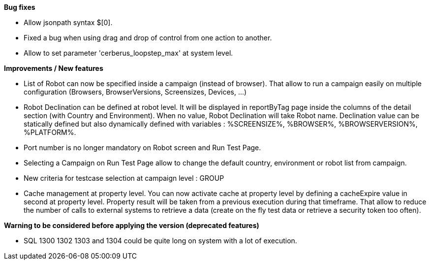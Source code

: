 *Bug fixes*
[square]
* Allow jsonpath syntax  $[0].
* Fixed a bug when using drag and drop of control from one action to another.
* Allow to set parameter 'cerberus_loopstep_max' at system level.

*Improvements / New features*
[square]
* List of Robot can now be specified inside a campaign (instead of browser). That allow to run a campaign easily on multiple configuration (Browsers, BrowserVersions, Screensizes, Devices, ...)
* Robot Declination can be defined at robot level. It will be displayed in reportByTag page inside the columns of the detail section (with Country and Environment). When no value, Robot Declination will take Robot name. Declination value can be statically defined but also dynamically defined with variables : %SCREENSIZE%, %BROWSER%, %BROWSERVERSION%, %PLATFORM%.
* Port number is no longer mandatory on Robot screen and Run Test Page.
* Selecting a Campaign on Run Test Page allow to change the default country, environment or robot list from campaign.
* New criteria for testcase selection at campaign level : GROUP 
* Cache management at property level. You can now activate cache at property level by defining a cacheExpire value in second at property level. Property result will be taken from a previous execution during that timeframe. That allow to reduce the number of calls to external systems to retrieve a data (create on the fly test data or retrieve a security token too often).

*Warning to be considered before applying the version (deprecated features)*
[square]
* SQL 1300 1302 1303 and 1304 could be quite long on system with a lot of execution.



